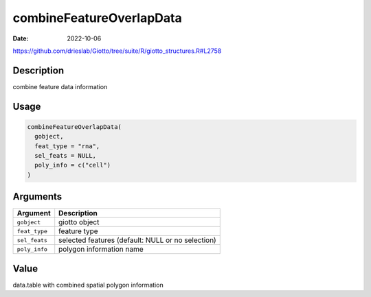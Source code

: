 =========================
combineFeatureOverlapData
=========================

:Date: 2022-10-06

https://github.com/drieslab/Giotto/tree/suite/R/giotto_structures.R#L2758


Description
===========

combine feature data information

Usage
=====

.. code:: r

   combineFeatureOverlapData(
     gobject,
     feat_type = "rna",
     sel_feats = NULL,
     poly_info = c("cell")
   )

Arguments
=========

+-------------------------------+--------------------------------------+
| Argument                      | Description                          |
+===============================+======================================+
| ``gobject``                   | giotto object                        |
+-------------------------------+--------------------------------------+
| ``feat_type``                 | feature type                         |
+-------------------------------+--------------------------------------+
| ``sel_feats``                 | selected features (default: NULL or  |
|                               | no selection)                        |
+-------------------------------+--------------------------------------+
| ``poly_info``                 | polygon information name             |
+-------------------------------+--------------------------------------+

Value
=====

data.table with combined spatial polygon information
